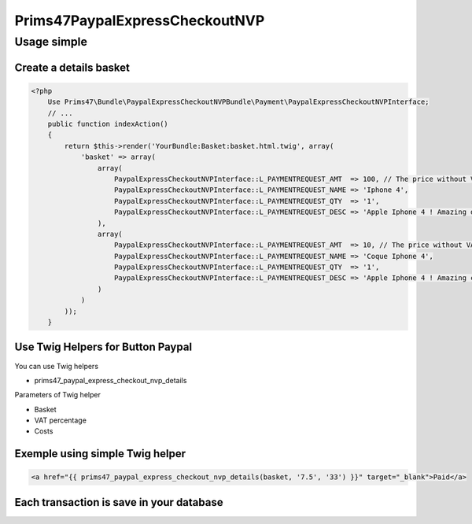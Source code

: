 Prims47PaypalExpressCheckoutNVP
===============================

Usage simple
------------

Create a details basket
^^^^^^^^^^^^^^^^^^^^^^^

.. code-block:: php

    <?php
        Use Prims47\Bundle\PaypalExpressCheckoutNVPBundle\Payment\PaypalExpressCheckoutNVPInterface;
        // ...
        public function indexAction()
        {
            return $this->render('YourBundle:Basket:basket.html.twig', array(
                'basket' => array(
                    array(
                        PaypalExpressCheckoutNVPInterface::L_PAYMENTREQUEST_AMT  => 100, // The price without VAT
                        PaypalExpressCheckoutNVPInterface::L_PAYMENTREQUEST_NAME => 'Iphone 4',
                        PaypalExpressCheckoutNVPInterface::L_PAYMENTREQUEST_QTY  => '1',
                        PaypalExpressCheckoutNVPInterface::L_PAYMENTREQUEST_DESC => 'Apple Iphone 4 ! Amazing device !',
                    ),
                    array(
                        PaypalExpressCheckoutNVPInterface::L_PAYMENTREQUEST_AMT  => 10, // The price without VAT
                        PaypalExpressCheckoutNVPInterface::L_PAYMENTREQUEST_NAME => 'Coque Iphone 4',
                        PaypalExpressCheckoutNVPInterface::L_PAYMENTREQUEST_QTY  => '1',
                        PaypalExpressCheckoutNVPInterface::L_PAYMENTREQUEST_DESC => 'Apple Iphone 4 ! Amazing coque device !',
                    )
                )
            ));
        }


Use Twig Helpers for Button Paypal
^^^^^^^^^^^^^^^^^^^^^^^^^^^^^^^^^^

You can use Twig helpers

* prims47_paypal_express_checkout_nvp_details

Parameters of Twig helper

* Basket
* VAT percentage
* Costs


Exemple using simple Twig helper
^^^^^^^^^^^^^^^^^^^^^^^^^^^^^^^^


.. code-block::

    <a href="{{ prims47_paypal_express_checkout_nvp_details(basket, '7.5', '33') }}" target="_blank">Paid</a>


Each transaction is save in your database
^^^^^^^^^^^^^^^^^^^^^^^^^^^^^^^^^^^^^^^^^
